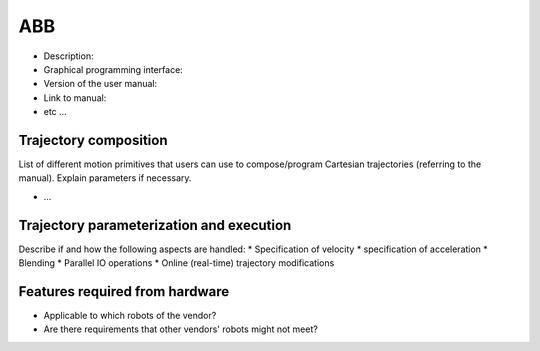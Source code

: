 ABB
===
* Description:
* Graphical programming interface:
* Version of the user manual:
* Link to manual:
* etc ...

Trajectory composition
----------------------
List of different motion primitives that users can use to compose/program
Cartesian trajectories (referring to the manual).
Explain parameters if necessary.

* ...

Trajectory parameterization and execution
-----------------------------------------
Describe if and how the following aspects are handled:
* Specification of velocity
* specification of acceleration
* Blending
* Parallel IO operations
* Online (real-time) trajectory modifications

Features required from hardware
-------------------------------
* Applicable to which robots of the vendor?
* Are there requirements that other vendors' robots might not meet?

